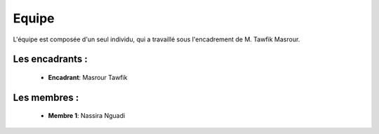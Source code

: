 Equipe
======================================
L'équipe est composée d'un seul individu, qui a travaillé sous l'encadrement de M. Tawfik Masrour.

Les encadrants : 
----------------
    - **Encadrant**: Masrour Tawfik |linkedin_Masrour|
.. |linkedin_Masrour| image:: ../Images/LinkedIn_Logo.jpeg
    :width: 16
    :height: 16
    :target: https://www.linkedin.com/in/tawfik-masrour-43163b85/

Les membres :
--------------

    - **Membre 1**: Nassira Nguadi |linkedin_Nassira|
.. |linkedin_Nassira| image:: ../Images/LinkedIn_Logo.jpeg
    :width: 16
    :height: 16
    :target: https://www.linkedin.com/in/nassira-nguadi-41b6a4275/
